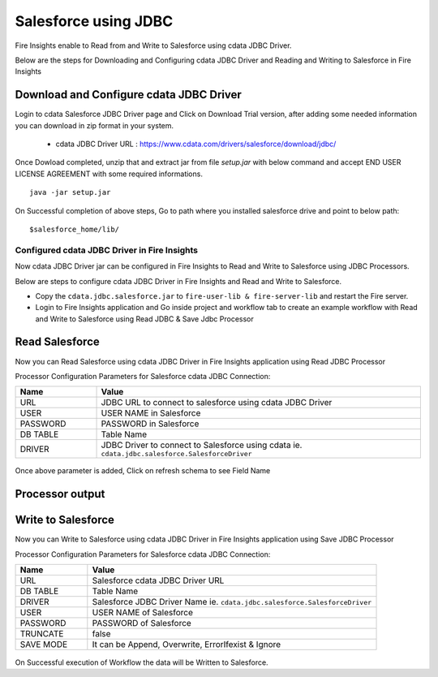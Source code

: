 Salesforce using JDBC
===========

Fire Insights enable to Read from and Write to Salesforce using cdata JDBC Driver.

Below are the steps for Downloading and Configuring cdata JDBC Driver and Reading and Writing to Salesforce in Fire Insights

Download and Configure cdata JDBC Driver
----------------

Login to cdata Salesforce JDBC Driver page and Click on Download Trial version, after adding some needed information you can download in zip format in your system.

  * cdata JDBC Driver URL :  https://www.cdata.com/drivers/salesforce/download/jdbc/
    

.. figure:: ../../_assets/user-guide/salesforce/3.PNG
   :alt: salesforce
   :width: 90%
   
   
.. figure:: ../../_assets/user-guide/salesforce/4.PNG
   :alt: salesforce
   :width: 90%   

.. figure:: ../../_assets/user-guide/salesforce/5.PNG
   :alt: salesforce
   :width: 90%   
   
Once Dowload completed, unzip that and extract jar from file `setup.jar` with below command and accept END USER LICENSE AGREEMENT with some required informations.   

::

    java -jar setup.jar
    
.. figure:: ../../_assets/user-guide/salesforce/6.PNG
   :alt: salesforce
   :width: 90%   

.. figure:: ../../_assets/user-guide/salesforce/7.PNG
   :alt: salesforce
   :width: 90%   
   
.. figure:: ../../_assets/user-guide/salesforce/8.PNG
   :alt: salesforce
   :width: 90%    
 
On Successful completion of above steps, Go to path where you installed salesforce drive and point to below path:

::

    $salesforce_home/lib/
    
    
.. figure:: ../../_assets/user-guide/salesforce/9.PNG
   :alt: salesforce
   :width: 90%     
   
Configured cdata JDBC Driver in Fire Insights
^^^^^^^^^^^^^^^^^^^^^^^^^^^^

Now cdata JDBC Driver jar can be configured in Fire Insights to Read and Write to Salesforce using JDBC Processors.

Below are steps to configure cdata JDBC Driver in Fire Insights and Read and Write to Salesforce.

- Copy the ``cdata.jdbc.salesforce.jar`` to ``fire-user-lib & fire-server-lib`` and restart the Fire server.
- Login to Fire Insights application and Go inside project and workflow tab to create an example workflow with Read and Write to Salesforce using Read JDBC & Save Jdbc Processor

Read Salesforce
---------------

Now you can Read Salesforce using cdata JDBC Driver in Fire Insights application using Read JDBC Processor


Processor Configuration Parameters for Salesforce cdata JDBC Connection:

.. list-table::
      :widths: 5 20
      :header-rows: 1

      * - Name
        - Value
      * - URL
        - JDBC URL to connect to salesforce using cdata JDBC Driver
      * - USER
        - USER NAME in Salesforce
      * - PASSWORD
        - PASSWORD in Salesforce
      * - DB TABLE 
        - Table Name
      * - DRIVER
        - JDBC Driver to connect to Salesforce using cdata ie. ``cdata.jdbc.salesforce.SalesforceDriver``

.. figure:: ../../_assets/user-guide/salesforce/10.PNG
   :alt: salesforce
   :width: 90% 

Once above parameter is added, Click on refresh schema to see Field Name

.. figure:: ../../_assets/user-guide/salesforce/11.PNG
   :alt: salesforce
   :width: 90% 

Processor output
--------------

.. figure:: ../../_assets/user-guide/salesforce/12.PNG
   :alt: salesforce
   :width: 90% 

Write to Salesforce
-----------------

Now you can Write to Salesforce using cdata JDBC Driver in Fire Insights application using Save JDBC Processor

Processor Configuration Parameters for Salesforce cdata JDBC Connection:

.. list-table::
      :widths: 5 20
      :header-rows: 1

      * - Name
        - Value
      * - URL 
        - Salesforce cdata JDBC Driver URL 
      * - DB TABLE
        - Table Name
      * - DRIVER
        - Salesforce JDBC Driver Name ie. ``cdata.jdbc.salesforce.SalesforceDriver``
      * - USER
        - USER NAME of Salesforce
      * - PASSWORD
        - PASSWORD of Salesforce
      * - TRUNCATE
        - false
      * - SAVE MODE
        - It can be Append, Overwrite, ErrorIfexist & Ignore
        
.. figure:: ../../_assets/user-guide/salesforce/13.PNG
   :alt: salesforce
   :width: 90%         

On Successful execution of Workflow the data will be Written to Salesforce.
